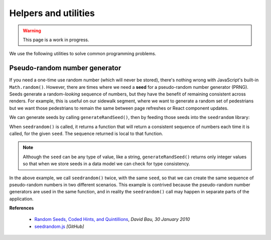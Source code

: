 Helpers and utilities
=====================

.. warning::

   This page is a work in progress.


We use the following utilities to solve common programming problems.


Pseudo-random number generator
------------------------------

If you need a one-time use random number (which will never be stored), there's nothing wrong with JavaScript's built-in ``Math.random()``. However, there are times where we need a **seed** for a pseudo-random number generator (PRNG). Seeds generate a random-*looking* sequence of numbers, but they have the benefit of remaining consistent across renders. For example, this is useful on our sidewalk segment, where we want to generate a random set of pedestrians but we want those pedestrians to remain the same between page refreshes or React component updates.

We can generate seeds by calling ``generateRandSeed()``, then by feeding those seeds into the ``seedrandom`` library:

.. code-block:: javascript
   :linenos:

    import seedrandom from 'seedrandom'
    import { generateRandSeed } from './util/random'

    function doThingsWithThePRNG () {
      const seed = generateRandSeed()
      const prng1 = seedrandom(seed)

      // Generate pseudo-random numbers. Each time rng() is called, it returns
      // the next pseudo-random number in the sequence.
      console.log(prng1()) // -> first pseudo-random number
      console.log(prng1()) // -> second pseudo-random number
      // .. etc

      // Create another generator with the same seed
      const prng2 = seedrandom(seed)
      console.log(prng2()) // -> same value as the first call to prng1()
    }

When ``seedrandom()`` is called, it returns a function that will return a consistent sequence of numbers each time it is called, for the given ``seed``. The sequence returned is local to that function. 

.. note::

   Although the ``seed`` can be any type of value, like a string, ``generateRandSeed()`` returns only integer values so that when we store seeds in a data model we can check for type consistency.

In the above example, we call ``seedrandom()`` twice, with the same ``seed``, so that we can create the same sequence of pseudo-random numbers in two different scenarios. This example is contrived because the pseudo-random number generators are used in the same function, and in reality the ``seedrandom()`` call may happen in separate parts of the application.


**References**

  - `Random Seeds, Coded Hints, and Quintillions <http://davidbau.com/archives/2010/01/30/random_seeds_coded_hints_and_quintillions.html>`_, *David Bau, 30 January 2010*
  - `seedrandom.js <https://github.com/davidbau/seedrandom>`_ *[GitHub]*
